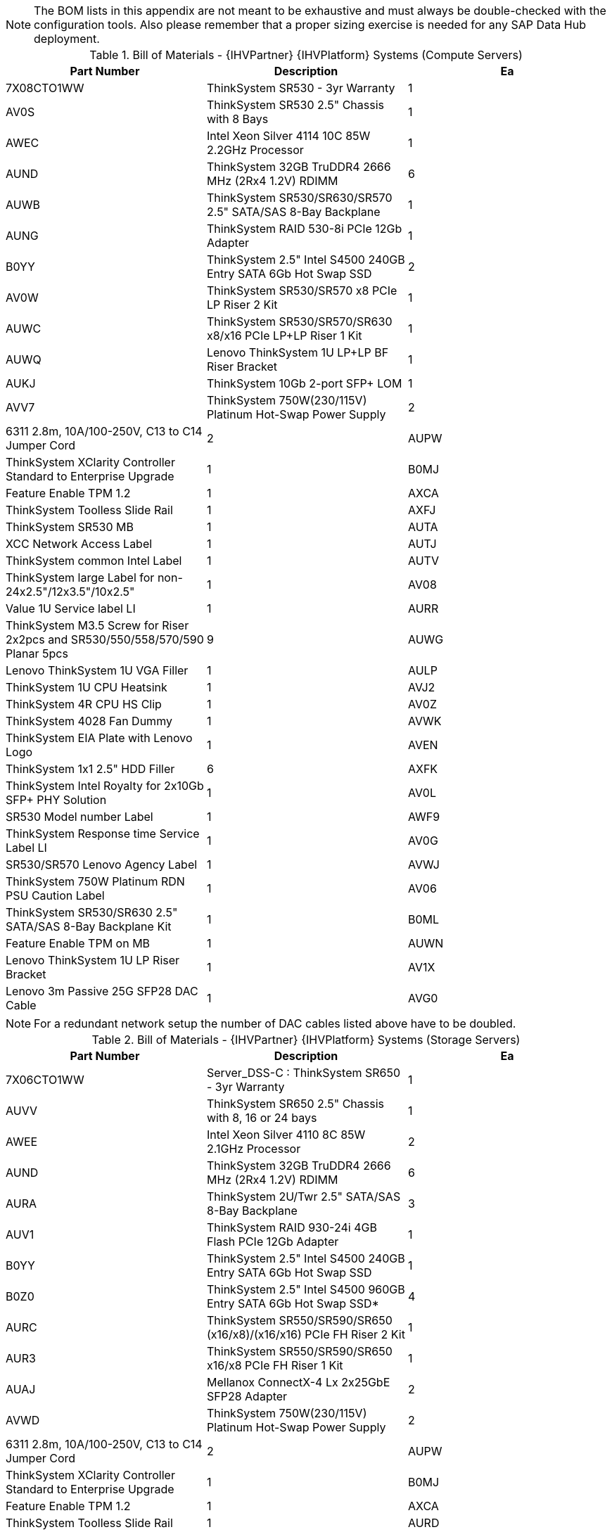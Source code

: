 
NOTE: The BOM lists in this appendix are not meant to be exhaustive and must always be double-checked with the configuration tools. Also please remember that a proper sizing exercise is needed for any SAP Data Hub deployment.

.Bill of Materials - {IHVPartner} {IHVPlatform} Systems (Compute Servers)
[options="header",cols=",,"]
|===
|Part Number |Description| Ea
|7X08CTO1WW |ThinkSystem SR530 - 3yr Warranty |1
|AV0S |ThinkSystem SR530 2.5" Chassis with 8 Bays |1
|AWEC |Intel Xeon Silver 4114 10C 85W 2.2GHz Processor |1
|AUND |ThinkSystem 32GB TruDDR4 2666 MHz (2Rx4 1.2V) RDIMM |6
|AUWB |ThinkSystem SR530/SR630/SR570 2.5" SATA/SAS 8-Bay Backplane |1
|AUNG |ThinkSystem RAID 530-8i PCIe 12Gb Adapter |1
|B0YY |ThinkSystem 2.5" Intel S4500 240GB Entry SATA 6Gb Hot Swap SSD |2
|AV0W |ThinkSystem SR530/SR570 x8 PCIe LP Riser 2 Kit |1
|AUWC |ThinkSystem SR530/SR570/SR630 x8/x16 PCIe LP+LP Riser 1 Kit |1
|AUWQ |Lenovo ThinkSystem 1U LP+LP BF Riser Bracket |1
|AUKJ |ThinkSystem 10Gb 2-port SFP+ LOM |1
|AVV7 |ThinkSystem 750W(230/115V) Platinum Hot-Swap Power Supply |2
|6311 2.8m, 10A/100-250V, C13 to C14 Jumper Cord |2
|AUPW |ThinkSystem XClarity Controller Standard to Enterprise Upgrade |1
|B0MJ |Feature Enable TPM 1.2 |1
|AXCA |ThinkSystem Toolless Slide Rail |1
|AXFJ |ThinkSystem SR530 MB |1
|AUTA |XCC Network Access Label |1
|AUTJ |ThinkSystem common Intel Label |1
|AUTV |ThinkSystem large Label for non-24x2.5"/12x3.5"/10x2.5" |1
|AV08 |Value 1U Service label LI |1
|AURR |ThinkSystem M3.5 Screw for Riser 2x2pcs and SR530/550/558/570/590 Planar 5pcs |9
|AUWG |Lenovo ThinkSystem 1U VGA Filler |1
|AULP |ThinkSystem 1U CPU Heatsink |1
|AVJ2 |ThinkSystem 4R CPU HS Clip |1
|AV0Z |ThinkSystem 4028 Fan Dummy |1
|AVWK |ThinkSystem EIA Plate with Lenovo Logo |1
|AVEN |ThinkSystem 1x1 2.5" HDD Filler |6
|AXFK |ThinkSystem Intel Royalty for 2x10Gb SFP+ PHY Solution |1
|AV0L |SR530 Model number Label |1
|AWF9 |ThinkSystem Response time Service Label LI |1
|AV0G |SR530/SR570 Lenovo Agency Label |1
|AVWJ |ThinkSystem 750W Platinum RDN PSU Caution Label |1
|AV06 |ThinkSystem SR530/SR630 2.5" SATA/SAS 8-Bay Backplane Kit |1
|B0ML |Feature Enable TPM on MB |1
|AUWN |Lenovo ThinkSystem 1U LP Riser Bracket |1
|AV1X |Lenovo 3m Passive 25G SFP28 DAC Cable |1
|AVG0 |3m Green Cat6 Cable |1
|===

NOTE: For a redundant network setup the number of DAC cables listed above have to be doubled.


.Bill of Materials - {IHVPartner} {IHVPlatform} Systems (Storage Servers)
[options="header",cols=",,"]
|===
|Part Number |Description| Ea
|7X06CTO1WW |Server_DSS-C : ThinkSystem SR650 - 3yr Warranty |1
|AUVV |ThinkSystem SR650 2.5" Chassis with 8, 16 or 24 bays |1
|AWEE |Intel Xeon Silver 4110 8C 85W 2.1GHz Processor |2
|AUND |ThinkSystem 32GB TruDDR4 2666 MHz (2Rx4 1.2V) RDIMM |6
|AURA |ThinkSystem 2U/Twr 2.5" SATA/SAS 8-Bay Backplane |3
|AUV1 |ThinkSystem RAID 930-24i 4GB Flash PCIe 12Gb Adapter |1
|B0YY |ThinkSystem 2.5" Intel S4500 240GB Entry SATA 6Gb Hot Swap SSD |1
|B0Z0 |ThinkSystem 2.5" Intel S4500 960GB Entry SATA 6Gb Hot Swap SSD* |4
|AURC |ThinkSystem SR550/SR590/SR650 (x16/x8)/(x16/x16) PCIe FH Riser 2 Kit |1
|AUR3 |ThinkSystem SR550/SR590/SR650 x16/x8 PCIe FH Riser 1 Kit |1
|AUAJ |Mellanox ConnectX-4 Lx 2x25GbE SFP28 Adapter |2
|AVWD |ThinkSystem 750W(230/115V) Platinum Hot-Swap Power Supply |2
|6311 2.8m, 10A/100-250V, C13 to C14 Jumper Cord |2
|AUPW |ThinkSystem XClarity Controller Standard to Enterprise Upgrade |1
|B0MJ |Feature Enable TPM 1.2 |1
|AXCA |ThinkSystem Toolless Slide Rail |1
|AURD |ThinkSystem 2U left EIA Latch Standard |1
|AUAK |2U Bracket for Mellanox ConnectX-4 Lx 2x25GbE SFP28 Adapter |2
|AUTD |ThinkSystem SR650 model number Label |1
|AVEP |ThinkSystem 4x1 2.5" HDD Filler |2
|AURQ |Lenovo ThinkSystem 2U 3FH Riser Bracket |1
|AUSZ |ThinkSystem SR650 Service Label LI |1
|AURY |Lenovo ThinkSystem PHY Module Dummy |1
|AURR | ThinkSystem M3.5 Screw for Riser 2x2pcs and SR530/550/558/570/590 Planar 5pcs |4
|AUSG |ThinkSystem SR650 6038 Fan module |1
|AVWJ |ThinkSystem 750W Platinum RDN PSU Caution Label |1
|AUTQ |ThinkSystem small Lenovo Label for 24x2.5"/12x3.5"/10x2.5" |1
|AURP |Lenovo ThinkSystem 2U 2FH Riser Bracket |1
|AURS |Lenovo ThinkSystem Memory Dummy |18
|AWF9 |ThinkSystem Response time Service Label LI |1
|AUTA |XCC Network Access Label |1
|AUSE |Lenovo ThinkSystem 2U CPU Entry Heatsink |2
|AVWK |ThinkSystem EIA Plate with Lenovo Logo |1
|AUT1 |ThinkSystem SR650 Lenovo Agency Label |1
|AUNP |FBU345 SuperCap |1
|AUSA |Lenovo ThinkSystem M3.5" Screw for EIA |4
|AVEN |ThinkSystem 1x1 2.5" HDD Filler |8
|AVJ2 |ThinkSystem 4R CPU HS Clip |2
|AUTY |ThinkSystem 12-15 sequence Label for 24x2.5"Chassis |1
|AUTF |ThinkSystem 4-7 sequence Label for 2U 2.5" |1
|AUSH |MS First 2U 8x2.5" HDD BP Cable Kit |1
|AVJ0 |ThinkSystem SR650/ST550/ST558 Super Cap Cable |1
|AUSM |MS 2nd 2U 8X2.5" Cable Kit |2
|AUQB |Lenovo ThinkSystem Mainstream MB - 2U |1
|AUTJ |ThinkSystem common Intel Label |1
|B0ML |Feature Enable TPM on MB |1
|AV1X |Lenovo 3m Passive 25G SFP28 DAC Cable |2
|AVG0 |3m Green Cat6 Cable |1
|===

NOTE: For a redundant network setup the number of DAC cables listed above have to be doubled.

NOTE: For increased storage capacity the number of SSD drives marked with an asterisk (*) can be increased up to a maximum of 22 per node. In addition the number of nodes can be increased for additional capacity.


.Bill of Materials - {IHVPartner} {IHVPlatform} Networking (Management)
[options="header",cols=",,"]
|===
|Part Number |Description| Ea
|7159HCT |Ethernet_Net-Management : Lenovo RackSwitch G7052 (Rear to Front) |1
|AT0A |Lenovo RackSwitch G7052 (Rear to Front) |1
|A3HG |Air Inlet Duct for 382 mm RackSwitch |1
|A3KP |Adjustable 19" 4 Post Rail Kit |1
|6201 |1.5m, 10A/100-250V, C13 to IEC 320-C14 Rack Power Cable |2
|A4C0 |RackSwitch G7000 1.8m DC to DC RPS Power Cable |1
|A4BZ |RackSwitch G7000 Redundant Power Supply |1
|===

.Bill of Materials - {IHVPartner} {IHVPlatform} Networking (Data Network)
[options="header",cols=",,"]
|===
|Part Number |Description| Ea
|7159HE3 |Highsped_Net-25G : Lenovo ThinkSystem NE2572 RackSwitch (Rear to Front) |1
|AV19 |Lenovo ThinkSystem NE2572 RackSwitch (Rear to Front) |1
|ASTN |Air Inlet Duct for 487 mm RackSwitch |1
|A3KP |Adjustable 19" 4 Post Rail Kit |1
|6201 |1.5m, 10A/100-250V, C13 to IEC 320-C14 Rack Power Cable |2
|AVFW |0.75m Green Cat6 Cable |1
|===

NOTE: For a redundant network setup add an additional Lenovo ThinkSystem NE2572 RackSwitch and additional cables as indicated above.
